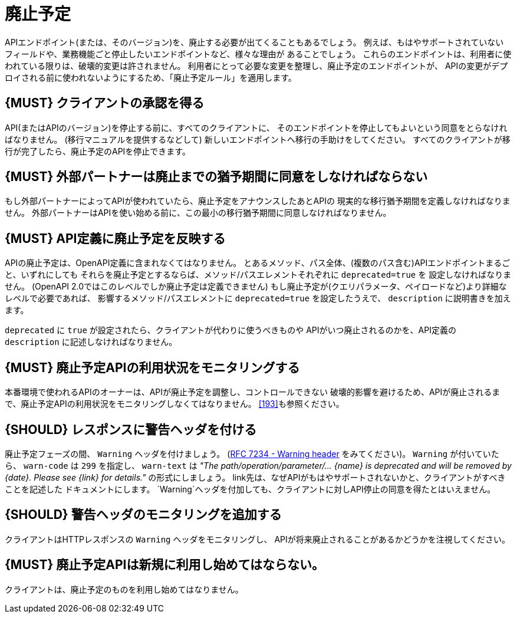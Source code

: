 [[deprecation]]
= 廃止予定

APIエンドポイント(または、そのバージョン)を、廃止する必要が出てくることもあるでしょう。
例えば、もはやサポートされていないフィールドや、業務機能ごと停止したいエンドポイントなど、様々な理由が
あることでしょう。
これらのエンドポイントは、利用者に使われている限りは、破壊的変更は許されません。
利用者にとって必要な変更を整理し、廃止予定のエンドポイントが、
APIの変更がデプロイされる前に使われないようにするため、「廃止予定ルール」を適用します。

[#185]
== {MUST} クライアントの承認を得る

API(またはAPIのバージョン)を停止する前に、すべてのクライアントに、
そのエンドポイントを停止してもよいという同意をとらなければなりません。
(移行マニュアルを提供するなどして) 新しいエンドポイントへ移行の手助けをしてください。
すべてのクライアントが移行が完了したら、廃止予定のAPIを停止できます。

[#186]
== {MUST} 外部パートナーは廃止までの猶予期間に同意をしなければならない

もし外部パートナーによってAPIが使われていたら、廃止予定をアナウンスしたあとAPIの
現実的な移行猶予期間を定義しなければなりません。
外部パートナーはAPIを使い始める前に、この最小の移行猶予期間に同意しなければなりません。

[#187]
== {MUST} API定義に廃止予定を反映する

APIの廃止予定は、OpenAPI定義に含まれなくてはなりません。
とあるメソッド、パス全体、(複数のパス含む)APIエンドポイントまるごと、いずれにしても
それらを廃止予定とするならば、メソッド/パスエレメントそれぞれに `deprecated=true` を
設定しなければなりません。
(OpenAPI 2.0ではこのレベルでしか廃止予定は定義できません)
もし廃止予定が(クエリパラメータ、ペイロードなど)より詳細なレベルで必要であれば、
影響するメソッド/パスエレメントに `deprecated=true` を設定したうえで、
`description` に説明書きを加えます。

`deprecated` に `true` が設定されたら、クライアントが代わりに使うべきものや
APIがいつ廃止されるのかを、API定義の `description` に記述しなければなりません。

[#188]
== {MUST} 廃止予定APIの利用状況をモニタリングする

本番環境で使われるAPIのオーナーは、APIが廃止予定を調整し、コントロールできない
破壊的影響を避けるため、APIが廃止されるまで、廃止予定APIの利用状況をモニタリングしなくてはなりません。
<<193>>も参照ください。

[#189]
== {SHOULD} レスポンスに警告ヘッダを付ける

廃止予定フェーズの間、 `Warning` ヘッダを付けましょう。
(https://tools.ietf.org/html/rfc7234#section-5.5[RFC 7234 - Warning
header] をみてください)。
`Warning` が付いていたら、 `warn-code` は `299` を指定し、 `warn-text` は
_"The path/operation/parameter/... \{name} is deprecated and will be removed
by \{date}. Please see \{link} for details."_ の形式にしましょう。
link先は、なぜAPIがもはやサポートされないかと、クライアントがすべきことを記述した
ドキュメントにします。
`Warning`ヘッダを付加しても、クライアントに対しAPI停止の同意を得たとはいえません。

[#190]
== {SHOULD} 警告ヘッダのモニタリングを追加する

クライアントはHTTPレスポンスの `Warning` ヘッダをモニタリングし、
APIが将来廃止されることがあるかどうかを注視してください。

[#191]
== {MUST} 廃止予定APIは新規に利用し始めてはならない。

クライアントは、廃止予定のものを利用し始めてはなりません。
